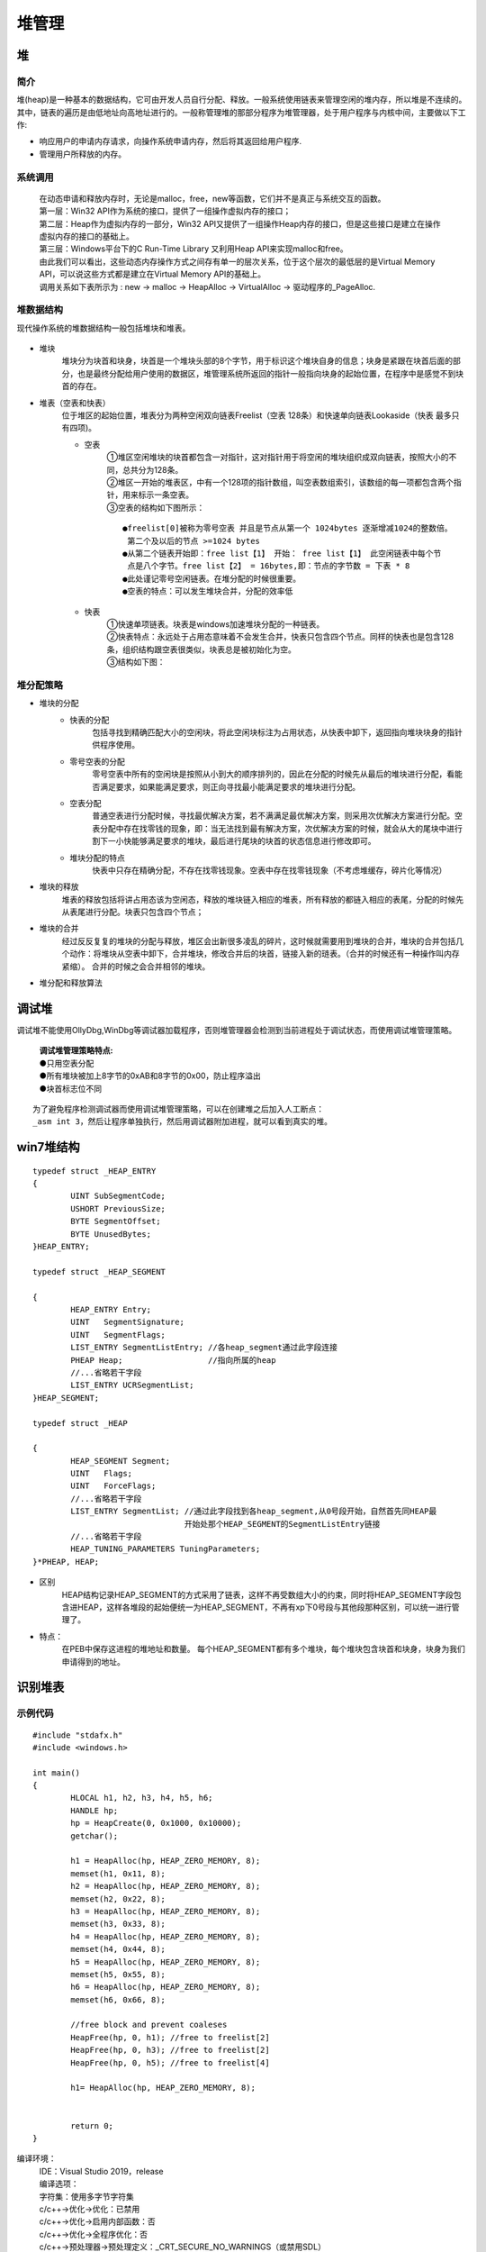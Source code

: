 堆管理
========================================

堆
----------------------------------------

简介
~~~~~~~~~~~~~~~~~~~~~~~~~~~~~~~~~~~~~~~~
堆(heap)是一种基本的数据结构，它可由开发人员自行分配、释放。一般系统使用链表来管理空闲的堆内存，所以堆是不连续的。其中，链表的遍历是由低地址向高地址进行的。一般称管理堆的那部分程序为堆管理器，处于用户程序与内核中间，主要做以下工作:

- 响应用户的申请内存请求，向操作系统申请内存，然后将其返回给用户程序.
- 管理用户所释放的内存。

系统调用
~~~~~~~~~~~~~~~~~~~~~~~~~~~~~~~~~~~~~~~~~
 | 在动态申请和释放内存时，无论是malloc，free，new等函数，它们并不是真正与系统交互的函数。
 | |heap5|
 | 第一层：Win32 API作为系统的接口，提供了一组操作虚拟内存的接口；
 | 第二层：Heap作为虚拟内存的一部分，Win32 API又提供了一组操作Heap内存的接口，但是这些接口是建立在操作虚拟内存的接口的基础上。
 | 第三层：Windows平台下的C Run-Time Library 又利用Heap API来实现malloc和free。
 | 由此我们可以看出，这些动态内存操作方式之间存有单一的层次关系，位于这个层次的最低层的是Virtual Memory API，可以说这些方式都是建立在Virtual Memory API的基础上。
 | 调用关系如下表所示为 : new -> malloc -> HeapAlloc -> VirtualAlloc -> 驱动程序的_PageAlloc.

堆数据结构
~~~~~~~~~~~~~~~~~~~~~~~~~~~~~~~~~~~~~~~~~
现代操作系统的堆数据结构一般包括堆块和堆表。

	|heap1|

- 堆块
	堆块分为块首和块身，块首是一个堆块头部的8个字节，用于标识这个堆块自身的信息；块身是紧跟在块首后面的部分，也是最终分配给用户使用的数据区，堆管理系统所返回的指针一般指向块身的起始位置，在程序中是感觉不到块首的存在。
- 堆表（空表和快表）
	位于堆区的起始位置，堆表分为两种空闲双向链表Freelist（空表 128条）和快速单向链表Lookaside（快表 最多只有四项)。

	- 空表
		| ①堆区空闲堆块的块首都包含一对指针，这对指针用于将空闲的堆块组织成双向链表，按照大小的不同，总共分为128条。
		| ②堆区一开始的堆表区，中有一个128项的指针数组，叫空表数组索引，该数组的每一项都包含两个指针，用来标示一条空表。
		| ③空表的结构如下图所示：

			|heap2|

		::
		
			●freelist[0]被称为零号空表 并且是节点从第一个 1024bytes 逐渐增减1024的整数倍。
			 第二个及以后的节点 >=1024 bytes
			●从第二个链表开始即：free list【1】 开始： free list【1】 此空闲链表中每个节
			 点是八个字节。free list【2】 = 16bytes,即：节点的字节数 = 下表 * 8
			●此处谨记零号空闲链表。在堆分配的时候很重要。
			●空表的特点：可以发生堆块合并，分配的效率低

	- 快表
		| ①快速单项链表。块表是windows加速堆块分配的一种链表。
		| ②快表特点：永远处于占用态意味着不会发生合并，快表只包含四个节点。同样的快表也是包含128条，组织结构跟空表很类似，块表总是被初始化为空。 
		| ③结构如下图：

			|heap3|

堆分配策略
~~~~~~~~~~~~~~~~~~~~~~~~~~~~~~~~~~~~~~~~~
- 堆块的分配
	- 快表的分配
		包括寻找到精确匹配大小的空闲块，将此空闲块标注为占用状态，从快表中卸下，返回指向堆块块身的指针供程序使用。
	- 零号空表的分配
		零号空表中所有的空闲块是按照从小到大的顺序排列的，因此在分配的时候先从最后的堆块进行分配，看能否满足要求，如果能满足要求，则正向寻找最小能满足要求的堆块进行分配。
	- 空表分配
		普通空表进行分配时候，寻找最优解决方案，若不满满足最优解决方案，则采用次优解决方案进行分配。空表分配中存在找零钱的现象，即：当无法找到最有解决方案，次优解决方案的时候，就会从大的尾块中进行割下一小快能够满足要求的堆块，最后进行尾块的块首的状态信息进行修改即可。
	- 堆块分配的特点
		快表中只存在精确分配，不存在找零钱现象。空表中存在找零钱现象（不考虑堆缓存，碎片化等情况）
- 堆块的释放
	堆表的释放包括将讲占用态该为空闲态，释放的堆块链入相应的堆表，所有释放的都链入相应的表尾，分配的时候先从表尾进行分配。块表只包含四个节点；
- 堆块的合并
	经过反反复复的堆块的分配与释放，堆区会出新很多凌乱的碎片，这时候就需要用到堆块的合并，堆块的合并包括几个动作：将堆块从空表中卸下，合并堆块，修改合并后的块首，链接入新的琏表。（合并的时候还有一种操作叫内存紧缩）。 合并的时候之会合并相邻的堆块。
- 堆分配和释放算法
	|heap4|

调试堆
-----------------------------------------
调试堆不能使用OllyDbg,WinDbg等调试器加载程序，否则堆管理器会检测到当前进程处于调试状态，而使用调试堆管理策略。

 | **调试堆管理策略特点:** 
 | ●只用空表分配
 | ●所有堆块被加上8字节的0xAB和8字节的0x00，防止程序溢出
 | ●块首标志位不同

::

	为了避免程序检测调试器而使用调试堆管理策略，可以在创建堆之后加入人工断点：
	_asm int 3，然后让程序单独执行，然后用调试器附加进程，就可以看到真实的堆。

win7堆结构
-----------------------------------------

::

		typedef struct _HEAP_ENTRY
		{
			UINT SubSegmentCode;
			USHORT PreviousSize;
			BYTE SegmentOffset;
			BYTE UnusedBytes;
		}HEAP_ENTRY;
		 
		typedef struct _HEAP_SEGMENT
		 
		{
			HEAP_ENTRY Entry;
			UINT   SegmentSignature;
			UINT   SegmentFlags;
			LIST_ENTRY SegmentListEntry; //各heap_segment通过此字段连接
			PHEAP Heap;                  //指向所属的heap
			//...省略若干字段
			LIST_ENTRY UCRSegmentList;
		}HEAP_SEGMENT;
		 
		typedef struct _HEAP
		 
		{
			HEAP_SEGMENT Segment;
			UINT   Flags;
			UINT   ForceFlags;
			//...省略若干字段
			LIST_ENTRY SegmentList;	//通过此字段找到各heap_segment,从0号段开始，自然首先同HEAP最
						开始处那个HEAP_SEGMENT的SegmentListEntry链接
			//...省略若干字段
			HEAP_TUNING_PARAMETERS TuningParameters;
		}*PHEAP, HEAP;


- 区别
	HEAP结构记录HEAP_SEGMENT的方式采用了链表，这样不再受数组大小的约束，同时将HEAP_SEGMENT字段包含进HEAP，这样各堆段的起始便统一为HEAP_SEGMENT，不再有xp下0号段与其他段那种区别，可以统一进行管理了。
- 特点：
	在PEB中保存这进程的堆地址和数量。
	每个HEAP_SEGMENT都有多个堆块，每个堆块包含块首和块身，块身为我们申请得到的地址。

识别堆表
-----------------------------------------

示例代码
~~~~~~~~~~~~~~~~~~~~~~~~~~~~~~~~~~~~~~~~

::

	#include "stdafx.h"
	#include <windows.h>

	int main()
	{
		HLOCAL h1, h2, h3, h4, h5, h6;
		HANDLE hp;
		hp = HeapCreate(0, 0x1000, 0x10000);
		getchar();
		
		h1 = HeapAlloc(hp, HEAP_ZERO_MEMORY, 8);
		memset(h1, 0x11, 8);
		h2 = HeapAlloc(hp, HEAP_ZERO_MEMORY, 8);
		memset(h2, 0x22, 8);
		h3 = HeapAlloc(hp, HEAP_ZERO_MEMORY, 8);
		memset(h3, 0x33, 8);
		h4 = HeapAlloc(hp, HEAP_ZERO_MEMORY, 8);
		memset(h4, 0x44, 8);
		h5 = HeapAlloc(hp, HEAP_ZERO_MEMORY, 8);
		memset(h5, 0x55, 8);
		h6 = HeapAlloc(hp, HEAP_ZERO_MEMORY, 8);
		memset(h6, 0x66, 8);

		//free block and prevent coaleses
		HeapFree(hp, 0, h1); //free to freelist[2] 
		HeapFree(hp, 0, h3); //free to freelist[2] 
		HeapFree(hp, 0, h5); //free to freelist[4]

		h1= HeapAlloc(hp, HEAP_ZERO_MEMORY, 8);


		return 0;
	}

编译环境：
 | IDE：Visual Studio 2019，release
 | 编译选项：
 | 字符集：使用多字节字符集
 | c/c++->优化->优化：已禁用
 | c/c++->优化->启用内部函数：否
 | c/c++->优化->全程序优化：否
 | c/c++->预处理器->预处理定义：_CRT_SECURE_NO_WARNINGS（或禁用SDL）
 | c/c++->代码生成->安全检查：禁用安全检查（/GS-）
 | 链接器->高级->数据执行保护(DEP)-否
 | 链接器->高级->随机基址-否
 | 附件：`heapbase.zip <..//_static//heapbase.zip>`_

Win7-32-exe32
~~~~~~~~~~~~~~~~~~~~~~~~~~~~~~~~~~~~~~~~
- 运行环境
	Microsoft Windows 7 旗舰版 6.1.7601 Service Pack 1 Build 7601
- 设置_NT_SYMBOL_PATH环境变量
- 运行程序，并使用windbg附加
- .srcpath设置源代码路径
- 设置断点
	|heap6|
	 | ``u main main+50``
	 | ``bp 00401021``
	 | ``g``
- 查看堆栈

	::
	
		0:000> .process
		Implicit process is now 7ffd3000
		0:000> dt ntdll!_PEB 7ffd3000
		   +0x000 InheritedAddressSpace : 0 ''
		   +0x001 ReadImageFileExecOptions : 0 ''
		   +0x002 BeingDebugged    : 0x1 ''
		   +0x003 BitField         : 0 ''
		   +0x003 ImageUsesLargePages : 0y0
		   +0x003 IsProtectedProcess : 0y0
		   +0x003 IsLegacyProcess  : 0y0
		   +0x003 IsImageDynamicallyRelocated : 0y0
		   +0x003 SkipPatchingUser32Forwarders : 0y0
		   +0x003 SpareBits        : 0y000
		   +0x004 Mutant           : 0xffffffff Void
		   +0x008 ImageBaseAddress : 0x00400000 Void
		   +0x00c Ldr              : 0x777a7880 _PEB_LDR_DATA
		   +0x010 ProcessParameters : 0x002b1160 _RTL_USER_PROCESS_PARAMETERS
		   +0x014 SubSystemData    : (null) 
		   +0x018 ProcessHeap      : 0x002b0000 Void
		   +0x01c FastPebLock      : 0x777a7380 _RTL_CRITICAL_SECTION
		   +0x020 AtlThunkSListPtr : (null) 
		   +0x024 IFEOKey          : (null) 
		   +0x028 CrossProcessFlags : 0
		   +0x028 ProcessInJob     : 0y0
		   +0x028 ProcessInitializing : 0y0
		   +0x028 ProcessUsingVEH  : 0y0
		   +0x028 ProcessUsingVCH  : 0y0
		   +0x028 ProcessUsingFTH  : 0y0
		   +0x028 ReservedBits0    : 0y000000000000000000000000000 (0)
		   +0x02c KernelCallbackTable : (null) 
		   +0x02c UserSharedInfoPtr : (null) 
		   +0x030 SystemReserved   : [1] 0
		   +0x034 AtlThunkSListPtr32 : 0
		   +0x038 ApiSetMap        : 0x77910000 Void
		   +0x03c TlsExpansionCounter : 0
		   +0x040 TlsBitmap        : 0x777a7260 Void
		   +0x044 TlsBitmapBits    : [2] 1
		   +0x04c ReadOnlySharedMemoryBase : 0x7f6f0000 Void
		   +0x050 HotpatchInformation : (null) 
		   +0x054 ReadOnlyStaticServerData : 0x7f6f0590  -> (null) 
		   +0x058 AnsiCodePageData : 0x7ffa0000 Void
		   +0x05c OemCodePageData  : 0x7ffa0000 Void
		   +0x060 UnicodeCaseTableData : 0x7ffd0024 Void
		   +0x064 NumberOfProcessors : 1
		   +0x068 NtGlobalFlag     : 0
		   +0x070 CriticalSectionTimeout : _LARGE_INTEGER 0xffffe86d`079b8000
		   +0x078 HeapSegmentReserve : 0x100000
		   +0x07c HeapSegmentCommit : 0x2000
		   +0x080 HeapDeCommitTotalFreeThreshold : 0x10000
		   +0x084 HeapDeCommitFreeBlockThreshold : 0x1000
		   +0x088 NumberOfHeaps    : 4
		   +0x08c MaximumNumberOfHeaps : 0x10
		   +0x090 ProcessHeaps     : 0x777a7500  -> 0x002b0000 Void
		   +0x094 GdiSharedHandleTable : (null) 
		   +0x098 ProcessStarterHelper : (null) 
		   +0x09c GdiDCAttributeList : 0
		   +0x0a0 LoaderLock       : 0x777a7340 _RTL_CRITICAL_SECTION
		   +0x0a4 OSMajorVersion   : 6
		   +0x0a8 OSMinorVersion   : 1
		   +0x0ac OSBuildNumber    : 0x1db1
		   +0x0ae OSCSDVersion     : 0x100
		   +0x0b0 OSPlatformId     : 2
		   +0x0b4 ImageSubsystem   : 3
		   +0x0b8 ImageSubsystemMajorVersion : 6
		   +0x0bc ImageSubsystemMinorVersion : 0
		   +0x0c0 ActiveProcessAffinityMask : 1
		   +0x0c4 GdiHandleBuffer  : [34] 0
		   +0x14c PostProcessInitRoutine : (null) 
		   +0x150 TlsExpansionBitmap : 0x777a7268 Void
		   +0x154 TlsExpansionBitmapBits : [32] 1
		   +0x1d4 SessionId        : 1
		   +0x1d8 AppCompatFlags   : _ULARGE_INTEGER 0x0
		   +0x1e0 AppCompatFlagsUser : _ULARGE_INTEGER 0x0
		   +0x1e8 pShimData        : (null) 
		   +0x1ec AppCompatInfo    : (null) 
		   +0x1f0 CSDVersion       : _UNICODE_STRING "Service Pack 1"
		   +0x1f8 ActivationContextData : 0x00140000 _ACTIVATION_CONTEXT_DATA
		   +0x1fc ProcessAssemblyStorageMap : (null) 
		   +0x200 SystemDefaultActivationContextData : 0x00130000 _ACTIVATION_CONTEXT_DATA
		   +0x204 SystemAssemblyStorageMap : (null) 
		   +0x208 MinimumStackCommit : 0
		   +0x20c FlsCallback      : 0x002c0b30 _FLS_CALLBACK_INFO
		   +0x210 FlsListHead      : _LIST_ENTRY [ 0x2c0920 - 0x2c0920 ]
		   +0x218 FlsBitmap        : 0x777a7270 Void
		   +0x21c FlsBitmapBits    : [4] 0x1f
		   +0x22c FlsHighIndex     : 4
		   +0x230 WerRegistrationData : (null) 
		   +0x234 WerShipAssertPtr : (null) 
		   +0x238 pContextData     : 0x00150000 Void
		   +0x23c pImageHeaderHash : (null) 
		   +0x240 TracingFlags     : 0
		   +0x240 HeapTracingEnabled : 0y0
		   +0x240 CritSecTracingEnabled : 0y0
		   +0x240 SpareTracingBits : 0y000000000000000000000000000000 (0)
		0:000> !heap -l
		Searching the memory for potential unreachable busy blocks.
		Heap 002b0000
		Heap 00010000
		Heap 00020000
		Heap 00560000
		Scanning VM ...
		Scanning references from 234 busy blocks (0 MBytes) ...
		Entry     User      Heap      Segment       Size  PrevSize  Unused    Flags
		-----------------------------------------------------------------------------
		002c4108  002c4110  002b0000  002b0000        88       808         8  busy 
		1 potential unreachable blocks were detected.
		0:000> dt _HEAP 00560000
		ntdll!_HEAP
		   +0x000 Entry            : _HEAP_ENTRY
		   +0x008 SegmentSignature : 0xffeeffee
		   +0x00c SegmentFlags     : 0
		   +0x010 SegmentListEntry : _LIST_ENTRY [ 0x5600a8 - 0x5600a8 ]
		   +0x018 Heap             : 0x00560000 _HEAP
		   +0x01c BaseAddress      : 0x00560000 Void
		   +0x020 NumberOfPages    : 0x10
		   +0x024 FirstEntry       : 0x00560588 _HEAP_ENTRY
		   +0x028 LastValidEntry   : 0x00570000 _HEAP_ENTRY
		   +0x02c NumberOfUnCommittedPages : 0xf
		   +0x030 NumberOfUnCommittedRanges : 1
		   +0x034 SegmentAllocatorBackTraceIndex : 0
		   +0x036 Reserved         : 0
		   +0x038 UCRSegmentList   : _LIST_ENTRY [ 0x560ff0 - 0x560ff0 ]
		   +0x040 Flags            : 0x1000
		   +0x044 ForceFlags       : 0
		   +0x048 CompatibilityFlags : 0
		   +0x04c EncodeFlagMask   : 0x100000
		   +0x050 Encoding         : _HEAP_ENTRY
		   +0x058 PointerKey       : 0xf99011e
		   +0x05c Interceptor      : 0
		   +0x060 VirtualMemoryThreshold : 0xfe00
		   +0x064 Signature        : 0xeeffeeff
		   +0x068 SegmentReserve   : 0x100000
		   +0x06c SegmentCommit    : 0x2000
		   +0x070 DeCommitFreeBlockThreshold : 0x200
		   +0x074 DeCommitTotalFreeThreshold : 0x2000
		   +0x078 TotalFreeSize    : 0x14b
		   +0x07c MaximumAllocationSize : 0x7ffdefff
		   +0x080 ProcessHeapsListIndex : 4
		   +0x082 HeaderValidateLength : 0x138
		   +0x084 HeaderValidateCopy : (null) 
		   +0x088 NextAvailableTagIndex : 0
		   +0x08a MaximumTagIndex  : 0
		   +0x08c TagEntries       : (null) 
		   +0x090 UCRList          : _LIST_ENTRY [ 0x560fe8 - 0x560fe8 ]
		   +0x098 AlignRound       : 0xf
		   +0x09c AlignMask        : 0xfffffff8
		   +0x0a0 VirtualAllocdBlocks : _LIST_ENTRY [ 0x5600a0 - 0x5600a0 ]
		   +0x0a8 SegmentList      : _LIST_ENTRY [ 0x560010 - 0x560010 ]
		   +0x0b0 AllocatorBackTraceIndex : 0
		   +0x0b4 NonDedicatedListLength : 0
		   +0x0b8 BlocksIndex      : 0x00560150 Void
		   +0x0bc UCRIndex         : (null) 
		   +0x0c0 PseudoTagEntries : (null) 
		   +0x0c4 FreeLists        : _LIST_ENTRY [ 0x560590 - 0x560590 ]
		   +0x0cc LockVariable     : 0x00560138 _HEAP_LOCK
		   +0x0d0 CommitRoutine    : 0x0f99011e     long  +f99011e
		   +0x0d4 FrontEndHeap     : (null) 
		   +0x0d8 FrontHeapLockCount : 0
		   +0x0da FrontEndHeapType : 0 ''
		   +0x0dc Counters         : _HEAP_COUNTERS
		   +0x130 TuningParameters : _HEAP_TUNING_PARAMETERS
		0:000> !heap -a 00560000
		Index   Address  Name      Debugging options enabled
		  4:   00560000 
			Segment at 00560000 to 00570000 (00001000 bytes committed)
			Flags:                00001000
			ForceFlags:           00000000
			Granularity:          8 bytes
			Segment Reserve:      00100000
			Segment Commit:       00002000
			DeCommit Block Thres: 00000200
			DeCommit Total Thres: 00002000
			Total Free Size:      0000014b
			Max. Allocation Size: 7ffdefff
			Lock Variable at:     00560138
			Next TagIndex:        0000
			Maximum TagIndex:     0000
			Tag Entries:          00000000
			PsuedoTag Entries:    00000000
			Virtual Alloc List:   005600a0
			Uncommitted ranges:   00560090
					00561000: 0000f000  (61440 bytes)
			FreeList[ 00 ] at 005600c4: 00560590 . 00560590  
				00560588: 00588 . 00a58 [100] - free

			Segment00 at 00560000:
				Flags:           00000000
				Base:            00560000
				First Entry:     00560588
				Last Entry:      00570000
				Total Pages:     00000010
				Total UnCommit:  0000000f
				Largest UnCommit:00000000
				UnCommitted Ranges: (1)

			Heap entries for Segment00 in Heap 00560000
				00560000: 00000 . 00588 [101] - busy (587)
				00560588: 00588 . 00a58 [100]
				00560fe0: 00a58 . 00020 [111] - busy (1d)
				00561000:      0000f000      - uncommitted bytes.
		0:000> p
		eax=00560590 ebx=7ffd3000 ecx=77725dd3 edx=00000000 esi=002c4198 edi=002c3438
		eip=00401032 esp=0012ff24 ebp=0012ff40 iopl=0         nv up ei pl zr na pe nc
		cs=001b  ss=0023  ds=0023  es=0023  fs=003b  gs=0000             efl=00000246
		HeapBase!main+0x32:
		00401032 6a08            push    8
		0:000> !heap -a 00560000
		Index   Address  Name      Debugging options enabled
		  4:   00560000 
			Segment at 00560000 to 00570000 (00001000 bytes committed)
			Flags:                00001000
			ForceFlags:           00000000
			Granularity:          8 bytes
			Segment Reserve:      00100000
			Segment Commit:       00002000
			DeCommit Block Thres: 00000200
			DeCommit Total Thres: 00002000
			Total Free Size:      00000149
			Max. Allocation Size: 7ffdefff
			Lock Variable at:     00560138
			Next TagIndex:        0000
			Maximum TagIndex:     0000
			Tag Entries:          00000000
			PsuedoTag Entries:    00000000
			Virtual Alloc List:   005600a0
			Uncommitted ranges:   00560090
					00561000: 0000f000  (61440 bytes)
			FreeList[ 00 ] at 005600c4: 005605a0 . 005605a0  
				00560598: 00010 . 00a48 [100] - free

			Segment00 at 00560000:
				Flags:           00000000
				Base:            00560000
				First Entry:     00560588
				Last Entry:      00570000
				Total Pages:     00000010
				Total UnCommit:  0000000f
				Largest UnCommit:00000000
				UnCommitted Ranges: (1)

			Heap entries for Segment00 in Heap 00560000
				00560000: 00000 . 00588 [101] - busy (587)
				00560588: 00588 . 00010 [101] - busy (8)
				00560598: 00010 . 00a48 [100]
				00560fe0: 00a48 . 00020 [111] - busy (1d)
				00561000:      0000f000      - uncommitted bytes.
		0:000> dv h1
			h1 = 0x00560590
		此时分配的h1内存地址为0x00560590，0x00560590-0x8(sizeof(_HEAP_ENTRY))为0x00560588，
		即00560588: 00588 . 00010 [101] - busy (8)
		第一项为地址，第二项00588为上一项的堆块大小，00010为本堆块的大小，[101]为是这个内存的标志位，
		最右边的1表示内存块被占用，然后busy (8)表示这块内存被占用，申请的内存为0x8，加上块首的大小为
		0x8，一共是0x10.
		0:000> dd 00560588
		00560588  381043a3 080040c9 00000000 00000000
		00560598  731142e8 0000407a 005600c4 005600c4
		005605a8  00000000 00000000 00000000 00000000
		005605b8  00000000 00000000 00000000 00000000
		005605c8  00000000 00000000 00000000 00000000
		005605d8  00000000 00000000 00000000 00000000
		005605e8  00000000 00000000 00000000 00000000
		005605f8  00000000 00000000 00000000 00000000
		0:000> dt _HEAP_ENTRY 00560588
		ntdll!_HEAP_ENTRY
		   +0x000 Size             : 0x43a3
		   +0x002 Flags            : 0x10 ''
		   +0x003 SmallTagIndex    : 0x38 '8'
		   +0x000 SubSegmentCode   : 0x381043a3 Void
		   +0x004 PreviousSize     : 0x40c9
		   +0x006 SegmentOffset    : 0 ''
		   +0x006 LFHFlags         : 0 ''
		   +0x007 UnusedBytes      : 0x8 ''
		   +0x000 FunctionIndex    : 0x43a3
		   +0x002 ContextValue     : 0x3810
		   +0x000 InterceptorValue : 0x381043a3
		   +0x004 UnusedBytesLength : 0x40c9
		   +0x006 EntryOffset      : 0 ''
		   +0x007 ExtendedBlockSignature : 0x8 ''
		   +0x000 Code1            : 0x381043a3
		   +0x004 Code2            : 0x40c9
		   +0x006 Code3            : 0 ''
		   +0x007 Code4            : 0x8 ''
		   +0x000 AgregateCode     : 0x80040c9`381043a3
		注：相对于XP，Vista之后增加了对堆块的头结构(HEAP_ENTRY)的编码。编码的目的是引入随机性，增加堆
		的安全性，防止黑客轻易就可以预测堆的数据结构内容而实施攻击。在_HEAP结构中新增了如下两个字段：
		其中的EncodeFlagMask用来指示是否启用编码功能，Encoding字段是用来编码的，编码的方法就是用这个
		Encoding结构与每个堆块的头结构做亦或(XOR)。
		0:000> dd 00560000 +0x050
		00560050  3b1143a1 00004078 0f99011e 00000000
		00560060  0000fe00 eeffeeff 00100000 00002000
		00560070  00000200 00002000 00000149 7ffdefff
		00560080  01380004 00000000 00000000 00000000
		00560090  00560fe8 00560fe8 0000000f fffffff8
		005600a0  005600a0 005600a0 00560010 00560010
		005600b0  00000000 00000000 00560150 00000000
		005600c0  00000000 005605a0 005605a0 00560138
		0:000> dd 00560588
		00560588  381043a3 080040c9 00000000 00000000
		00560598  731142e8 0000407a 005600c4 005600c4
		005605a8  00000000 00000000 00000000 00000000
		005605b8  00000000 00000000 00000000 00000000
		005605c8  00000000 00000000 00000000 00000000
		005605d8  00000000 00000000 00000000 00000000
		005605e8  00000000 00000000 00000000 00000000
		005605f8  00000000 00000000 00000000 00000000
		0:000> ?3b1143a1^381043a3
		Evaluate expression: 50397186 = 03010002
		0:000> ?00004078^080040c9
		Evaluate expression: 134217905 = 080000b1
		低地址的word是Size字段，所以Size字段是0x2，因为是以0x8为内存粒度的，所以字节大小为
		0:000> ?0x2*8
		Evaluate expression: 16 = 00000010
		0:000> p
		eax=00560590 ebx=7ffd3000 ecx=00000000 edx=002c3438 esi=002c4198 edi=002c3438
		eip=00401042 esp=0012ff24 ebp=0012ff40 iopl=0         nv up ei pl nz ac pe nc
		cs=001b  ss=0023  ds=0023  es=0023  fs=003b  gs=0000             efl=00000216
		HeapBase!main+0x42:
		00401042 6a08            push    8
		0:000> !heap -a 00560000
		Index   Address  Name      Debugging options enabled
		  4:   00560000 
			Segment at 00560000 to 00570000 (00001000 bytes committed)
			Flags:                00001000
			ForceFlags:           00000000
			Granularity:          8 bytes
			Segment Reserve:      00100000
			Segment Commit:       00002000
			DeCommit Block Thres: 00000200
			DeCommit Total Thres: 00002000
			Total Free Size:      00000149
			Max. Allocation Size: 7ffdefff
			Lock Variable at:     00560138
			Next TagIndex:        0000
			Maximum TagIndex:     0000
			Tag Entries:          00000000
			PsuedoTag Entries:    00000000
			Virtual Alloc List:   005600a0
			Uncommitted ranges:   00560090
					00561000: 0000f000  (61440 bytes)
			FreeList[ 00 ] at 005600c4: 005605a0 . 005605a0  
				00560598: 00010 . 00a48 [100] - free

			Segment00 at 00560000:
				Flags:           00000000
				Base:            00560000
				First Entry:     00560588
				Last Entry:      00570000
				Total Pages:     00000010
				Total UnCommit:  0000000f
				Largest UnCommit:00000000
				UnCommitted Ranges: (1)

			Heap entries for Segment00 in Heap 00560000
				00560000: 00000 . 00588 [101] - busy (587)
				00560588: 00588 . 00010 [101] - busy (8)
				00560598: 00010 . 00a48 [100]
				00560fe0: 00a48 . 00020 [111] - busy (1d)
				00561000:      0000f000      - uncommitted bytes.

		0:000> db 00560588
		00560588  a3 43 10 38 c9 40 00 08-11 11 11 11 11 11 11 11  .C.8.@..........
		00560598  e8 42 11 73 7a 40 00 00-c4 00 56 00 c4 00 56 00  .B.sz@....V...V.
		005605a8  00 00 00 00 00 00 00 00-00 00 00 00 00 00 00 00  ................
		005605b8  00 00 00 00 00 00 00 00-00 00 00 00 00 00 00 00  ................
		005605c8  00 00 00 00 00 00 00 00-00 00 00 00 00 00 00 00  ................
		005605d8  00 00 00 00 00 00 00 00-00 00 00 00 00 00 00 00  ................
		005605e8  00 00 00 00 00 00 00 00-00 00 00 00 00 00 00 00  ................
		005605f8  00 00 00 00 00 00 00 00-00 00 00 00 00 00 00 00  ................
		
		此时空表指针：
		+0x0c4 FreeLists        : _LIST_ENTRY [ 0x5605a0 - 0x5605a0 ]
		0:000> p
		eax=005605a0 ebx=7ffd3000 ecx=77725dd3 edx=00000000 esi=002c4198 edi=002c3438
		eip=00401053 esp=0012ff24 ebp=0012ff40 iopl=0         nv up ei pl zr na pe nc
		cs=001b  ss=0023  ds=0023  es=0023  fs=003b  gs=0000             efl=00000246
		HeapBase!main+0x53:
		00401053 6a08            push    8
		0:000> !heap -a 00560000
		Index   Address  Name      Debugging options enabled
		  4:   00560000 
			Segment at 00560000 to 00570000 (00001000 bytes committed)
			Flags:                00001000
			ForceFlags:           00000000
			Granularity:          8 bytes
			Segment Reserve:      00100000
			Segment Commit:       00002000
			DeCommit Block Thres: 00000200
			DeCommit Total Thres: 00002000
			Total Free Size:      00000147
			Max. Allocation Size: 7ffdefff
			Lock Variable at:     00560138
			Next TagIndex:        0000
			Maximum TagIndex:     0000
			Tag Entries:          00000000
			PsuedoTag Entries:    00000000
			Virtual Alloc List:   005600a0
			Uncommitted ranges:   00560090
					00561000: 0000f000  (61440 bytes)
			FreeList[ 00 ] at 005600c4: 005605b0 . 005605b0  
				005605a8: 00010 . 00a38 [100] - free

			Segment00 at 00560000:
				Flags:           00000000
				Base:            00560000
				First Entry:     00560588
				Last Entry:      00570000
				Total Pages:     00000010
				Total UnCommit:  0000000f
				Largest UnCommit:00000000
				UnCommitted Ranges: (1)

			Heap entries for Segment00 in Heap 00560000
				00560000: 00000 . 00588 [101] - busy (587)
				00560588: 00588 . 00010 [101] - busy (8)
				00560598: 00010 . 00010 [101] - busy (8)
				005605a8: 00010 . 00a38 [100]
				00560fe0: 00a38 . 00020 [111] - busy (1d)
				00561000:      0000f000      - uncommitted bytes.
		此时空表指针：
		0x0c4 FreeLists        : _LIST_ENTRY [ 0x5605b0 - 0x5605b0 ]
		0:000> p
		eax=005605a0 ebx=7ffd3000 ecx=00000000 edx=002c3438 esi=002c4198 edi=002c3438
		eip=00401063 esp=0012ff24 ebp=0012ff40 iopl=0         nv up ei pl nz ac pe nc
		cs=001b  ss=0023  ds=0023  es=0023  fs=003b  gs=0000             efl=00000216
		HeapBase!main+0x63:
		00401063 6a08            push    8
		0:000> p
		eax=005605b0 ebx=7ffd3000 ecx=77725dd3 edx=00000000 esi=002c4198 edi=002c3438
		eip=00401074 esp=0012ff24 ebp=0012ff40 iopl=0         nv up ei pl zr na pe nc
		cs=001b  ss=0023  ds=0023  es=0023  fs=003b  gs=0000             efl=00000246
		HeapBase!main+0x74:
		00401074 6a08            push    8
		0:000> p
		eax=005605b0 ebx=7ffd3000 ecx=00000000 edx=002c3438 esi=002c4198 edi=002c3438
		eip=00401084 esp=0012ff24 ebp=0012ff40 iopl=0         nv up ei pl nz ac pe nc
		cs=001b  ss=0023  ds=0023  es=0023  fs=003b  gs=0000             efl=00000216
		HeapBase!main+0x84:
		00401084 6a08            push    8
		0:000> p
		eax=005605c0 ebx=7ffd3000 ecx=77725dd3 edx=00000000 esi=002c4198 edi=002c3438
		eip=00401095 esp=0012ff24 ebp=0012ff40 iopl=0         nv up ei pl zr na pe nc
		cs=001b  ss=0023  ds=0023  es=0023  fs=003b  gs=0000             efl=00000246
		HeapBase!main+0x95:
		00401095 6a08            push    8
		0:000> p
		eax=005605c0 ebx=7ffd3000 ecx=00000000 edx=002c3438 esi=002c4198 edi=002c3438
		eip=004010a5 esp=0012ff24 ebp=0012ff40 iopl=0         nv up ei pl nz ac pe nc
		cs=001b  ss=0023  ds=0023  es=0023  fs=003b  gs=0000             efl=00000216
		HeapBase!main+0xa5:
		004010a5 6a08            push    8
		0:000> p
		eax=005605d0 ebx=7ffd3000 ecx=77725dd3 edx=00000000 esi=002c4198 edi=002c3438
		eip=004010b6 esp=0012ff24 ebp=0012ff40 iopl=0         nv up ei pl zr na pe nc
		cs=001b  ss=0023  ds=0023  es=0023  fs=003b  gs=0000             efl=00000246
		HeapBase!main+0xb6:
		004010b6 6a08            push    8
		0:000> p
		eax=005605d0 ebx=7ffd3000 ecx=00000000 edx=002c3438 esi=002c4198 edi=002c3438
		eip=004010c6 esp=0012ff24 ebp=0012ff40 iopl=0         nv up ei pl nz ac pe nc
		cs=001b  ss=0023  ds=0023  es=0023  fs=003b  gs=0000             efl=00000216
		HeapBase!main+0xc6:
		004010c6 6a08            push    8
		0:000> p
		eax=005605e0 ebx=7ffd3000 ecx=77725dd3 edx=00000000 esi=002c4198 edi=002c3438
		eip=004010d7 esp=0012ff24 ebp=0012ff40 iopl=0         nv up ei pl zr na pe nc
		cs=001b  ss=0023  ds=0023  es=0023  fs=003b  gs=0000             efl=00000246
		HeapBase!main+0xd7:
		004010d7 6a08            push    8
		0:000> p
		eax=005605e0 ebx=7ffd3000 ecx=00000000 edx=002c3438 esi=002c4198 edi=002c3438
		eip=004010e7 esp=0012ff24 ebp=0012ff40 iopl=0         nv up ei pl nz ac pe nc
		cs=001b  ss=0023  ds=0023  es=0023  fs=003b  gs=0000             efl=00000216
		HeapBase!main+0xe7:
		004010e7 8b45f8          mov     eax,dword ptr [ebp-8] ss:0023:0012ff38=00560590
		执行到开始释放内存。
		0:000> !heap -a 00560000
		Index   Address  Name      Debugging options enabled
		  4:   00560000 
			Segment at 00560000 to 00570000 (00001000 bytes committed)
			Flags:                00001000
			ForceFlags:           00000000
			Granularity:          8 bytes
			Segment Reserve:      00100000
			Segment Commit:       00002000
			DeCommit Block Thres: 00000200
			DeCommit Total Thres: 00002000
			Total Free Size:      0000013f
			Max. Allocation Size: 7ffdefff
			Lock Variable at:     00560138
			Next TagIndex:        0000
			Maximum TagIndex:     0000
			Tag Entries:          00000000
			PsuedoTag Entries:    00000000
			Virtual Alloc List:   005600a0
			Uncommitted ranges:   00560090
					00561000: 0000f000  (61440 bytes)
			FreeList[ 00 ] at 005600c4: 005605f0 . 005605f0  
				005605e8: 00010 . 009f8 [100] - free

			Segment00 at 00560000:
				Flags:           00000000
				Base:            00560000
				First Entry:     00560588
				Last Entry:      00570000
				Total Pages:     00000010
				Total UnCommit:  0000000f
				Largest UnCommit:00000000
				UnCommitted Ranges: (1)

			Heap entries for Segment00 in Heap 00560000
				00560000: 00000 . 00588 [101] - busy (587)
				00560588: 00588 . 00010 [101] - busy (8)
				00560598: 00010 . 00010 [101] - busy (8)
				005605a8: 00010 . 00010 [101] - busy (8)
				005605b8: 00010 . 00010 [101] - busy (8)
				005605c8: 00010 . 00010 [101] - busy (8)
				005605d8: 00010 . 00010 [101] - busy (8)
				005605e8: 00010 . 009f8 [100]
				00560fe0: 009f8 . 00020 [111] - busy (1d)
				00561000:      0000f000      - uncommitted bytes.
		0:000> dd 00560588
		00560588  381043a3 080040c9 11111111 11111111
		00560598  381043a3 0800407a 22222222 22222222
		005605a8  381043a3 0800407a 33333333 33333333
		005605b8  381043a3 0800407a 44444444 44444444
		005605c8  381043a3 0800407a 55555555 55555555
		005605d8  381043a3 0800407a 66666666 66666666
		005605e8  0511429e 0000407a 005600c4 005600c4
		005605f8  00000000 00000000 00000000 00000000
		此时空表指针：
		+0x0c4 FreeLists        : _LIST_ENTRY [ 0x5605f0 - 0x5605f0 ]
		0:000> p
		eax=00000001 ebx=7ffd3000 ecx=77726570 edx=00560174 esi=002c4198 edi=002c3438
		eip=004010f7 esp=0012ff24 ebp=0012ff40 iopl=0         nv up ei pl zr na pe nc
		cs=001b  ss=0023  ds=0023  es=0023  fs=003b  gs=0000             efl=00000246
		HeapBase!main+0xf7:
		004010f7 8b55f4          mov     edx,dword ptr [ebp-0Ch] ss:0023:0012ff34=005605b0
		0:000> !heap -a 00560000
		Index   Address  Name      Debugging options enabled
		  4:   00560000 
			Segment at 00560000 to 00570000 (00001000 bytes committed)
			Flags:                00001000
			ForceFlags:           00000000
			Granularity:          8 bytes
			Segment Reserve:      00100000
			Segment Commit:       00002000
			DeCommit Block Thres: 00000200
			DeCommit Total Thres: 00002000
			Total Free Size:      00000141
			Max. Allocation Size: 7ffdefff
			Lock Variable at:     00560138
			Next TagIndex:        0000
			Maximum TagIndex:     0000
			Tag Entries:          00000000
			PsuedoTag Entries:    00000000
			Virtual Alloc List:   005600a0
			Uncommitted ranges:   00560090
					00561000: 0000f000  (61440 bytes)
			FreeList[ 00 ] at 005600c4: 005605f0 . 00560590  
				00560588: 00588 . 00010 [100] - free
				005605e8: 00010 . 009f8 [100] - free

			Segment00 at 00560000:
				Flags:           00000000
				Base:            00560000
				First Entry:     00560588
				Last Entry:      00570000
				Total Pages:     00000010
				Total UnCommit:  0000000f
				Largest UnCommit:00000000
				UnCommitted Ranges: (1)

			Heap entries for Segment00 in Heap 00560000
				00560000: 00000 . 00588 [101] - busy (587)
				00560588: 00588 . 00010 [100]
				00560598: 00010 . 00010 [101] - busy (8)
				005605a8: 00010 . 00010 [101] - busy (8)
				005605b8: 00010 . 00010 [101] - busy (8)
				005605c8: 00010 . 00010 [101] - busy (8)
				005605d8: 00010 . 00010 [101] - busy (8)
				005605e8: 00010 . 009f8 [100]
				00560fe0: 009f8 . 00020 [111] - busy (1d)
				00561000:      0000f000      - uncommitted bytes.
		此时空表指针：
		+0x0c4 FreeLists        : _LIST_ENTRY [ 0x560590 - 0x5605f0 ]
		0:000> dd 00560588
		00560588  391143a3 000040c9 005605f0 005600c4
		00560598  381043a3 0800407a 22222222 22222222
		005605a8  381043a3 0800407a 33333333 33333333
		005605b8  381043a3 0800407a 44444444 44444444
		005605c8  381043a3 0800407a 55555555 55555555
		005605d8  381043a3 0800407a 66666666 66666666
		005605e8  0511429e 0000407a 005600c4 00560590
		005605f8  00000000 00000000 00000000 00000000
		三次释放完毕后：
		0:000> dd 00560588
		00560588  391143a3 000040c9 005605f0 005605b0
		00560598  381043a3 0800407a 22222222 22222222
		005605a8  391143a3 0000407a 00560590 005605d0
		005605b8  381043a3 0800407a 44444444 44444444
		005605c8  391143a3 0000407a 005605b0 005600c4
		005605d8  381043a3 0800407a 66666666 66666666
		005605e8  0511429e 0000407a 005600c4 00560590
		005605f8  00000000 00000000 00000000 00000000
		此时被释放区域形成了一个双向链表，内存分配粒度为0x8，内存区域最少
		可容纳链表的前后向指针。
		再次分配:
		0:000> dv h1
			h1 = 0x005605d0
		0:000> !heap -a 00560000
		Index   Address  Name      Debugging options enabled
		  4:   00560000 
			Segment at 00560000 to 00570000 (00001000 bytes committed)
			Flags:                00001000
			ForceFlags:           00000000
			Granularity:          8 bytes
			Segment Reserve:      00100000
			Segment Commit:       00002000
			DeCommit Block Thres: 00000200
			DeCommit Total Thres: 00002000
			Total Free Size:      00000143
			Max. Allocation Size: 7ffdefff
			Lock Variable at:     00560138
			Next TagIndex:        0000
			Maximum TagIndex:     0000
			Tag Entries:          00000000
			PsuedoTag Entries:    00000000
			Virtual Alloc List:   005600a0
			Uncommitted ranges:   00560090
					00561000: 0000f000  (61440 bytes)
			FreeList[ 00 ] at 005600c4: 005605f0 . 005605b0  
				005605a8: 00010 . 00010 [100] - free
				00560588: 00588 . 00010 [100] - free
				005605e8: 00010 . 009f8 [100] - free

			Segment00 at 00560000:
				Flags:           00000000
				Base:            00560000
				First Entry:     00560588
				Last Entry:      00570000
				Total Pages:     00000010
				Total UnCommit:  0000000f
				Largest UnCommit:00000000
				UnCommitted Ranges: (1)

			Heap entries for Segment00 in Heap 00560000
				00560000: 00000 . 00588 [101] - busy (587)
				00560588: 00588 . 00010 [100]
				00560598: 00010 . 00010 [101] - busy (8)
				005605a8: 00010 . 00010 [100]
				005605b8: 00010 . 00010 [101] - busy (8)
				005605c8: 00010 . 00010 [101] - busy (8)
				005605d8: 00010 . 00010 [101] - busy (8)
				005605e8: 00010 . 009f8 [100]
				00560fe0: 009f8 . 00020 [111] - busy (1d)
				00561000:      0000f000      - uncommitted bytes.
		0:000> dd 00560588
		00560588  391143a3 000040c9 005605f0 005605b0
		00560598  381043a3 0800407a 22222222 22222222
		005605a8  391143a3 0000407a 00560590 005600c4
		005605b8  381043a3 0800407a 44444444 44444444
		005605c8  381043a3 0800407a 00000000 00000000
		005605d8  381043a3 0800407a 66666666 66666666
		005605e8  0511429e 0000407a 005600c4 00560590
		005605f8  00000000 00000000 00000000 00000000


Win7-64-exe32
~~~~~~~~~~~~~~~~~~~~~~~~~~~~~~~~~~~~~~~~
- 运行环境
	Microsoft Windows 7 旗舰版 6.1.7601 Service Pack 1 Build 7601
- 设置_NT_SYMBOL_PATH环境变量
- 运行程序，并使用windbg附加
- .srcpath设置源代码路径
- 设置断点
	|heap6|
	 | ``u main main+50``
	 | ``bp 00401021``
	 | ``g``
- 查看堆栈

Win7-64-exe64
~~~~~~~~~~~~~~~~~~~~~~~~~~~~~~~~~~~~~~~~
- 运行环境
	Microsoft Windows 7 旗舰版 6.1.7601 Service Pack 1 Build 7601
- 设置_NT_SYMBOL_PATH环境变量
- 运行程序，并使用windbg附加
- .srcpath设置源代码路径
- 设置断点
	|heap6|
	 | ``u main main+50``
	 | ``bp 00000001`3f6d1030``
	 | ``g``
- 查看堆栈

	::
		
		0:000> .process
		Implicit process is now 000007ff`fffd4000
		0:000> dt ntdll!_PEB 000007ff`fffd4000
		   +0x000 InheritedAddressSpace : 0 ''
		   +0x001 ReadImageFileExecOptions : 0 ''
		   +0x002 BeingDebugged    : 0x1 ''
		   +0x003 BitField         : 0x8 ''
		   +0x003 ImageUsesLargePages : 0y0
		   +0x003 IsProtectedProcess : 0y0
		   +0x003 IsLegacyProcess  : 0y0
		   +0x003 IsImageDynamicallyRelocated : 0y1
		   +0x003 SkipPatchingUser32Forwarders : 0y0
		   +0x003 SpareBits        : 0y000
		   +0x008 Mutant           : 0xffffffff`ffffffff Void
		   +0x010 ImageBaseAddress : 0x00000001`3f6d0000 Void
		   +0x018 Ldr              : 0x00000000`774a2e40 _PEB_LDR_DATA
		   +0x020 ProcessParameters : 0x00000000`00101f00 _RTL_USER_PROCESS_PARAMETERS
		   +0x028 SubSystemData    : (null) 
		   +0x030 ProcessHeap      : 0x00000000`00100000 Void
		   +0x038 FastPebLock      : 0x00000000`774a2ce0 _RTL_CRITICAL_SECTION
		   +0x040 AtlThunkSListPtr : (null) 
		   +0x048 IFEOKey          : (null) 
		   +0x050 CrossProcessFlags : 0
		   +0x050 ProcessInJob     : 0y0
		   +0x050 ProcessInitializing : 0y0
		   +0x050 ProcessUsingVEH  : 0y0
		   +0x050 ProcessUsingVCH  : 0y0
		   +0x050 ProcessUsingFTH  : 0y0
		   +0x050 ReservedBits0    : 0y000000000000000000000000000 (0)
		   +0x058 KernelCallbackTable : (null) 
		   +0x058 UserSharedInfoPtr : (null) 
		   +0x060 SystemReserved   : [1] 0
		   +0x064 AtlThunkSListPtr32 : 0
		   +0x068 ApiSetMap        : 0x000007fe`ff670000 Void
		   +0x070 TlsExpansionCounter : 0
		   +0x078 TlsBitmap        : 0x00000000`774a2ee0 Void
		   +0x080 TlsBitmapBits    : [2] 0x11
		   +0x088 ReadOnlySharedMemoryBase : 0x00000000`7efe0000 Void
		   +0x090 HotpatchInformation : (null) 
		   +0x098 ReadOnlyStaticServerData : 0x00000000`7efe0a90  -> (null) 
		   +0x0a0 AnsiCodePageData : 0x000007ff`fffa0000 Void
		   +0x0a8 OemCodePageData  : 0x000007ff`fffa0000 Void
		   +0x0b0 UnicodeCaseTableData : 0x000007ff`fffd0028 Void
		   +0x0b8 NumberOfProcessors : 4
		   +0x0bc NtGlobalFlag     : 0
		   +0x0c0 CriticalSectionTimeout : _LARGE_INTEGER 0xffffe86d`079b8000
		   +0x0c8 HeapSegmentReserve : 0x100000
		   +0x0d0 HeapSegmentCommit : 0x2000
		   +0x0d8 HeapDeCommitTotalFreeThreshold : 0x10000
		   +0x0e0 HeapDeCommitFreeBlockThreshold : 0x1000
		   +0x0e8 NumberOfHeaps    : 4
		   +0x0ec MaximumNumberOfHeaps : 0x10
		   +0x0f0 ProcessHeaps     : 0x00000000`774a1c40  -> 0x00000000`00100000 Void
		   +0x0f8 GdiSharedHandleTable : (null) 
		   +0x100 ProcessStarterHelper : (null) 
		   +0x108 GdiDCAttributeList : 0
		   +0x110 LoaderLock       : 0x00000000`774980d8 _RTL_CRITICAL_SECTION
		   +0x118 OSMajorVersion   : 6
		   +0x11c OSMinorVersion   : 1
		   +0x120 OSBuildNumber    : 0x1db1
		   +0x122 OSCSDVersion     : 0x100
		   +0x124 OSPlatformId     : 2
		   +0x128 ImageSubsystem   : 3
		   +0x12c ImageSubsystemMajorVersion : 6
		   +0x130 ImageSubsystemMinorVersion : 0
		   +0x138 ActiveProcessAffinityMask : 0xf
		   +0x140 GdiHandleBuffer  : [60] 0
		   +0x230 PostProcessInitRoutine : (null) 
		   +0x238 TlsExpansionBitmap : 0x00000000`774a2eb0 Void
		   +0x240 TlsExpansionBitmapBits : [32] 1
		   +0x2c0 SessionId        : 1
		   +0x2c8 AppCompatFlags   : _ULARGE_INTEGER 0x0
		   +0x2d0 AppCompatFlagsUser : _ULARGE_INTEGER 0x0
		   +0x2d8 pShimData        : (null) 
		   +0x2e0 AppCompatInfo    : (null) 
		   +0x2e8 CSDVersion       : _UNICODE_STRING "Service Pack 1"
		   +0x2f8 ActivationContextData : 0x00000000`00040000 _ACTIVATION_CONTEXT_DATA
		   +0x300 ProcessAssemblyStorageMap : (null) 
		   +0x308 SystemDefaultActivationContextData : 0x00000000`00030000 _ACTIVATION_CONTEXT_DATA
		   +0x310 SystemAssemblyStorageMap : (null) 
		   +0x318 MinimumStackCommit : 0
		   +0x320 FlsCallback      : 0x00000000`00142f20 _FLS_CALLBACK_INFO
		   +0x328 FlsListHead      : _LIST_ENTRY [ 0x00000000`00142b00 - 0x142b00 ]
		   +0x338 FlsBitmap        : 0x00000000`774a2d90 Void
		   +0x340 FlsBitmapBits    : [4] 0x1f
		   +0x350 FlsHighIndex     : 4
		   +0x358 WerRegistrationData : (null) 
		   +0x360 WerShipAssertPtr : (null) 
		   +0x368 pContextData     : 0x00000000`00050000 Void
		   +0x370 pImageHeaderHash : (null) 
		   +0x378 TracingFlags     : 0
		   +0x378 HeapTracingEnabled : 0y0
		   +0x378 CritSecTracingEnabled : 0y0
		   +0x378 SpareTracingBits : 0y000000000000000000000000000000 (0)
		0:000> !heap -l
		Searching the memory for potential unreachable busy blocks.
		Heap 0000000000100000
		Heap 0000000000010000
		Heap 0000000000020000
		Heap 00000000004a0000
		0:000> dt _HEAP 00000000004a0000
		ntdll!_HEAP
		   +0x000 Entry            : _HEAP_ENTRY
		   +0x010 SegmentSignature : 0xffeeffee
		   +0x014 SegmentFlags     : 0
		   +0x018 SegmentListEntry : _LIST_ENTRY [ 0x00000000`004a0128 - 0x4a0128 ]
		   +0x028 Heap             : 0x00000000`004a0000 _HEAP
		   +0x030 BaseAddress      : 0x00000000`004a0000 Void
		   +0x038 NumberOfPages    : 0x10
		   +0x040 FirstEntry       : 0x00000000`004a0a80 _HEAP_ENTRY
		   +0x048 LastValidEntry   : 0x00000000`004b0000 _HEAP_ENTRY
		   +0x050 NumberOfUnCommittedPages : 0xe
		   +0x054 NumberOfUnCommittedRanges : 1
		   +0x058 SegmentAllocatorBackTraceIndex : 0
		   +0x05a Reserved         : 0
		   +0x060 UCRSegmentList   : _LIST_ENTRY [ 0x00000000`004a1fe0 - 0x4a1fe0 ]
		   +0x070 Flags            : 0x1000
		   +0x074 ForceFlags       : 0
		   +0x078 CompatibilityFlags : 0
		   +0x07c EncodeFlagMask   : 0x100000
		   +0x080 Encoding         : _HEAP_ENTRY
		   +0x090 PointerKey       : 0x5ba666ca`1ede5f58
		   +0x098 Interceptor      : 0
		   +0x09c VirtualMemoryThreshold : 0xff00
		   +0x0a0 Signature        : 0xeeffeeff
		   +0x0a8 SegmentReserve   : 0x100000
		   +0x0b0 SegmentCommit    : 0x2000
		   +0x0b8 DeCommitFreeBlockThreshold : 0x100
		   +0x0c0 DeCommitTotalFreeThreshold : 0x1000
		   +0x0c8 TotalFreeSize    : 0x154
		   +0x0d0 MaximumAllocationSize : 0x7ff`fffdefff
		   +0x0d8 ProcessHeapsListIndex : 4		//本堆在进程堆列表中的索引
		   +0x0da HeaderValidateLength : 0x208
		   +0x0e0 HeaderValidateCopy : (null) 
		   +0x0e8 NextAvailableTagIndex : 0		//下一个可用的堆块标记索引
		   +0x0ea MaximumTagIndex  : 0
		   +0x0f0 TagEntries       : (null) 
		   +0x0f8 UCRList          : _LIST_ENTRY [ 0x00000000`004a1fd0 - 0x4a1fd0 ]
		   +0x108 AlignRound       : 0x1f
		   +0x110 AlignMask        : 0xffffffff`fffffff0
		   +0x118 VirtualAllocdBlocks : _LIST_ENTRY [ 0x00000000`004a0118 - 0x4a0118 ]
		   +0x128 SegmentList      : _LIST_ENTRY [ 0x00000000`004a0018 - 0x4a0018 ]
		   +0x138 AllocatorBackTraceIndex : 0
		   +0x13c NonDedicatedListLength : 0
		   +0x140 BlocksIndex      : 0x00000000`004a0230 Void
		   +0x148 UCRIndex         : (null) 
		   +0x150 PseudoTagEntries : (null) 
		   +0x158 FreeLists        : _LIST_ENTRY [ 0x00000000`004a0a90 - 0x4a0a90 ]
		   +0x168 LockVariable     : 0x00000000`004a0208 _HEAP_LOCK
		   +0x170 CommitRoutine    : 0x5ba666ca`1ede5f58     long  +5ba666ca1ede5f58
		   +0x178 FrontEndHeap     : (null) 
		   +0x180 FrontHeapLockCount : 0
		   +0x182 FrontEndHeapType : 0 ''
		   +0x188 Counters         : _HEAP_COUNTERS
		   +0x1f8 TuningParameters : _HEAP_TUNING_PARAMETERS
		0:000> dt _HEAP_SEGMENT 00000000`004a0000
		ntdll!_HEAP_SEGMENT
		   +0x000 Entry            : _HEAP_ENTRY
		   +0x010 SegmentSignature : 0xffeeffee
		   +0x014 SegmentFlags     : 0
		   +0x018 SegmentListEntry : _LIST_ENTRY [ 0x00000000`004a0128 - 0x4a0128 ]
		   +0x028 Heap             : 0x00000000`004a0000 _HEAP
		   +0x030 BaseAddress      : 0x00000000`004a0000 Void
		   +0x038 NumberOfPages    : 0x10
		   +0x040 FirstEntry       : 0x00000000`004a0a80 _HEAP_ENTRY
		   +0x048 LastValidEntry   : 0x00000000`004b0000 _HEAP_ENTRY
		   +0x050 NumberOfUnCommittedPages : 0xe
		   +0x054 NumberOfUnCommittedRanges : 1
		   +0x058 SegmentAllocatorBackTraceIndex : 0
		   +0x05a Reserved         : 0
		   +0x060 UCRSegmentList   : _LIST_ENTRY [ 0x00000000`004a1fe0 - 0x4a1fe0 ]
		注：其中FirstEntry字段指向了第一个堆块。
		0:000> !heap -a 00000000004a0000
		Index   Address  Name      Debugging options enabled
		  4:   004a0000 
			Segment at 00000000004a0000 to 00000000004b0000 (00002000 bytes committed)
			Flags:                00001000
			ForceFlags:           00000000
			Granularity:          16 bytes
			Segment Reserve:      00100000
			Segment Commit:       00002000
			DeCommit Block Thres: 00000100
			DeCommit Total Thres: 00001000
			Total Free Size:      00000154
			Max. Allocation Size: 000007fffffdefff
			Lock Variable at:     00000000004a0208
			Next TagIndex:        0000
			Maximum TagIndex:     0000
			Tag Entries:          00000000
			PsuedoTag Entries:    00000000
			Virtual Alloc List:   004a0118
			Uncommitted ranges:   004a00f8
					004a2000: 0000e000  (57344 bytes)
			FreeList[ 00 ] at 00000000004a0158: 00000000004a0a90 . 00000000004a0a90  
				00000000004a0a80: 00a80 . 01540 [100] - free

			Segment00 at 004a0000:
				Flags:           00000000
				Base:            004a0000
				First Entry:     004a0a80
				Last Entry:      004b0000
				Total Pages:     00000010
				Total UnCommit:  0000000e
				Largest UnCommit:00000000
				UnCommitted Ranges: (1)

			Heap entries for Segment00 in Heap 00000000004a0000
				00000000004a0000: 00000 . 00a80 [101] - busy (a7f)
				00000000004a0a80: 00a80 . 01540 [100]
				00000000004a1fc0: 01540 . 00040 [111] - busy (3d)
				00000000004a2000:      0000e000      - uncommitted bytes.
		执行到开始释放h1内存之后：
		0:000> p
		HeapBase!main+0x41:
		00000001`3f6d1041 ba08000000      mov     edx,8
		0:000> !heap -a 00000000004a0000
		Index   Address  Name      Debugging options enabled
		  4:   004a0000 
			Segment at 00000000004a0000 to 00000000004b0000 (00002000 bytes committed)
			Flags:                00001000
			ForceFlags:           00000000
			Granularity:          16 bytes
			Segment Reserve:      00100000
			Segment Commit:       00002000
			DeCommit Block Thres: 00000100
			DeCommit Total Thres: 00001000
			Total Free Size:      00000152
			Max. Allocation Size: 000007fffffdefff
			Lock Variable at:     00000000004a0208
			Next TagIndex:        0000
			Maximum TagIndex:     0000
			Tag Entries:          00000000
			PsuedoTag Entries:    00000000
			Virtual Alloc List:   004a0118
			Uncommitted ranges:   004a00f8
					004a2000: 0000e000  (57344 bytes)
			FreeList[ 00 ] at 00000000004a0158: 00000000004a0ab0 . 00000000004a0ab0  
				00000000004a0aa0: 00020 . 01520 [100] - free

			Segment00 at 004a0000:
				Flags:           00000000
				Base:            004a0000
				First Entry:     004a0a80
				Last Entry:      004b0000
				Total Pages:     00000010
				Total UnCommit:  0000000e
				Largest UnCommit:00000000
				UnCommitted Ranges: (1)

			Heap entries for Segment00 in Heap 00000000004a0000
				00000000004a0000: 00000 . 00a80 [101] - busy (a7f)
				00000000004a0a80: 00a80 . 00020 [101] - busy (8)
				00000000004a0aa0: 00020 . 01520 [100]
				00000000004a1fc0: 01520 . 00040 [111] - busy (3d)
				00000000004a2000:      0000e000      - uncommitted bytes.
		0:000> !heap -a 00000000004a0000
		Index   Address  Name      Debugging options enabled
		  4:   004a0000 
			Segment at 00000000004a0000 to 00000000004b0000 (00002000 bytes committed)
			Flags:                00001000
			ForceFlags:           00000000
			Granularity:          16 bytes
			Segment Reserve:      00100000
			Segment Commit:       00002000
			DeCommit Block Thres: 00000100
			DeCommit Total Thres: 00001000
			Total Free Size:      0000014a
			Max. Allocation Size: 000007fffffdefff
			Lock Variable at:     00000000004a0208
			Next TagIndex:        0000
			Maximum TagIndex:     0000
			Tag Entries:          00000000
			PsuedoTag Entries:    00000000
			Virtual Alloc List:   004a0118
			Uncommitted ranges:   004a00f8
					004a2000: 0000e000  (57344 bytes)
			FreeList[ 00 ] at 00000000004a0158: 00000000004a0b50 . 00000000004a0a90  
				00000000004a0a80: 00a80 . 00020 [100] - free
				00000000004a0b40: 00020 . 01480 [100] - free

			Segment00 at 004a0000:
				Flags:           00000000
				Base:            004a0000
				First Entry:     004a0a80
				Last Entry:      004b0000
				Total Pages:     00000010
				Total UnCommit:  0000000e
				Largest UnCommit:00000000
				UnCommitted Ranges: (1)

			Heap entries for Segment00 in Heap 00000000004a0000
				00000000004a0000: 00000 . 00a80 [101] - busy (a7f)
				00000000004a0a80: 00a80 . 00020 [100]
				00000000004a0aa0: 00020 . 00020 [101] - busy (8)
				00000000004a0ac0: 00020 . 00020 [101] - busy (8)
				00000000004a0ae0: 00020 . 00020 [101] - busy (8)
				00000000004a0b00: 00020 . 00020 [101] - busy (8)
				00000000004a0b20: 00020 . 00020 [101] - busy (8)
				00000000004a0b40: 00020 . 01480 [100]
				00000000004a1fc0: 01480 . 00040 [111] - busy (3d)
				00000000004a2000:      0000e000      - uncommitted bytes.
		0:000> dd 00000000004a0a80 00000000004a0a80+0x100
		00000000`004a0a80  00000000 00000000 2ab778d5 00002468
		00000000`004a0a90  004a0b50 00000000 004a0158 00000000
		00000000`004a0aa0  00000000 00000000 2bb678d5 180024c2
		00000000`004a0ab0  22222222 22222222 004a0158 00000000
		00000000`004a0ac0  00000000 00000000 2bb678d5 180024c2
		00000000`004a0ad0  33333333 33333333 004a0158 00000000
		00000000`004a0ae0  00000000 00000000 2bb678d5 180024c2
		00000000`004a0af0  44444444 44444444 004a0158 00000000
		00000000`004a0b00  00000000 00000000 2bb678d5 180024c2
		00000000`004a0b10  55555555 55555555 004a0158 00000000
		00000000`004a0b20  00000000 00000000 2bb678d5 180024c2
		00000000`004a0b30  66666666 66666666 004a0158 00000000
		00000000`004a0b40  00000000 00000000 61b7799f 000024c2
		00000000`004a0b50  004a0158 00000000 004a0a90 00000000
		00000000`004a0b60  00000000 00000000 00000000 00000000
		00000000`004a0b70  00000000 00000000 00000000 00000000
		00000000`004a0b80  00000000
		执行到释放h5之后：
		0:000> dd 00000000004a0a80 00000000004a0a80+0x100
		00000000`004a0a80  00000000 00000000 2ab778d5 00002468
		00000000`004a0a90  004a0b50 00000000 004a0ad0 00000000
		00000000`004a0aa0  00000000 00000000 2bb678d5 180024c2
		00000000`004a0ab0  22222222 22222222 004a0158 00000000
		00000000`004a0ac0  00000000 00000000 2ab778d5 000024c2
		00000000`004a0ad0  004a0a90 00000000 004a0b10 00000000
		00000000`004a0ae0  00000000 00000000 2bb678d5 180024c2
		00000000`004a0af0  44444444 44444444 004a0158 00000000
		00000000`004a0b00  00000000 00000000 2ab778d5 000024c2
		00000000`004a0b10  004a0ad0 00000000 004a0158 00000000
		00000000`004a0b20  00000000 00000000 2bb678d5 180024c2
		00000000`004a0b30  66666666 66666666 004a0158 00000000
		00000000`004a0b40  00000000 00000000 61b7799f 000024c2
		00000000`004a0b50  004a0158 00000000 004a0a90 00000000
		00000000`004a0b60  00000000 00000000 00000000 00000000
		00000000`004a0b70  00000000 00000000 00000000 00000000
		00000000`004a0b80  00000000
		申请一块内存：
		0:000> !heap -a 00000000004a0000
		Index   Address  Name      Debugging options enabled
		  4:   004a0000 
			Segment at 00000000004a0000 to 00000000004b0000 (00002000 bytes committed)
			Flags:                00001000
			ForceFlags:           00000000
			Granularity:          16 bytes
			Segment Reserve:      00100000
			Segment Commit:       00002000
			DeCommit Block Thres: 00000100
			DeCommit Total Thres: 00001000
			Total Free Size:      0000014c
			Max. Allocation Size: 000007fffffdefff
			Lock Variable at:     00000000004a0208
			Next TagIndex:        0000
			Maximum TagIndex:     0000
			Tag Entries:          00000000
			PsuedoTag Entries:    00000000
			Virtual Alloc List:   004a0118
			Uncommitted ranges:   004a00f8
					004a2000: 0000e000  (57344 bytes)
			FreeList[ 00 ] at 00000000004a0158: 00000000004a0b50 . 00000000004a0ad0  
				00000000004a0ac0: 00020 . 00020 [100] - free
				00000000004a0a80: 00a80 . 00020 [100] - free
				00000000004a0b40: 00020 . 01480 [100] - free

			Segment00 at 004a0000:
				Flags:           00000000
				Base:            004a0000
				First Entry:     004a0a80
				Last Entry:      004b0000
				Total Pages:     00000010
				Total UnCommit:  0000000e
				Largest UnCommit:00000000
				UnCommitted Ranges: (1)

			Heap entries for Segment00 in Heap 00000000004a0000
				00000000004a0000: 00000 . 00a80 [101] - busy (a7f)
				00000000004a0a80: 00a80 . 00020 [100]
				00000000004a0aa0: 00020 . 00020 [101] - busy (8)
				00000000004a0ac0: 00020 . 00020 [100]
				00000000004a0ae0: 00020 . 00020 [101] - busy (8)
				00000000004a0b00: 00020 . 00020 [101] - busy (8)
				00000000004a0b20: 00020 . 00020 [101] - busy (8)
				00000000004a0b40: 00020 . 01480 [100]
				00000000004a1fc0: 01480 . 00040 [111] - busy (3d)
				00000000004a2000:      0000e000      - uncommitted bytes.
		0:000> dd 00000000004a0a80 00000000004a0a80+0x100
		00000000`004a0a80  00000000 00000000 2ab778d5 00002468
		00000000`004a0a90  004a0b50 00000000 004a0ad0 00000000
		00000000`004a0aa0  00000000 00000000 2bb678d5 180024c2
		00000000`004a0ab0  22222222 22222222 004a0158 00000000
		00000000`004a0ac0  00000000 00000000 2ab778d5 000024c2
		00000000`004a0ad0  004a0a90 00000000 004a0158 00000000
		00000000`004a0ae0  00000000 00000000 2bb678d5 180024c2
		00000000`004a0af0  44444444 44444444 004a0158 00000000
		00000000`004a0b00  00000000 00000000 2bb678d5 180024c2
		00000000`004a0b10  00000000 00000000 004a0158 00000000
		00000000`004a0b20  00000000 00000000 2bb678d5 180024c2
		00000000`004a0b30  66666666 66666666 004a0158 00000000
		00000000`004a0b40  00000000 00000000 61b7799f 000024c2
		00000000`004a0b50  004a0158 00000000 004a0a90 00000000
		00000000`004a0b60  00000000 00000000 00000000 00000000
		00000000`004a0b70  00000000 00000000 00000000 00000000
		00000000`004a0b80  00000000




Win10-64-exe32
~~~~~~~~~~~~~~~~~~~~~~~~~~~~~~~~~~~~~~~~
**运行环境** ：Microsoft Windows 10 教育版 10.0.17134 暂缺 Build 17134 64位

Win10-64-exe64
~~~~~~~~~~~~~~~~~~~~~~~~~~~~~~~~~~~~~~~~
**运行环境** ：Microsoft Windows 10 教育版 10.0.17134 暂缺 Build 17134 64位


.. |heap1| image:: ../images/heap1.png
.. |heap2| image:: ../images/heap2.png
.. |heap3| image:: ../images/heap3.png
.. |heap4| image:: ../images/heap4.png
.. |heap5| image:: ../images/heap5.png
.. |heap6| image:: ../images/heap6.png